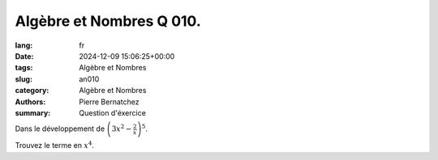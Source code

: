Algèbre et Nombres Q 010.
=========================

:lang: fr
:date: 2024-12-09 15:06:25+00:00
:tags: Algèbre et Nombres
:slug: an010
:category: Algèbre et Nombres
:authors: Pierre Bernatchez
:summary: Question d'éxercice

Dans le développement de :math:`\left(3x^2 - \frac{2}{x} \right)^5`.

Trouvez le terme en :math:`x^4`.



  
